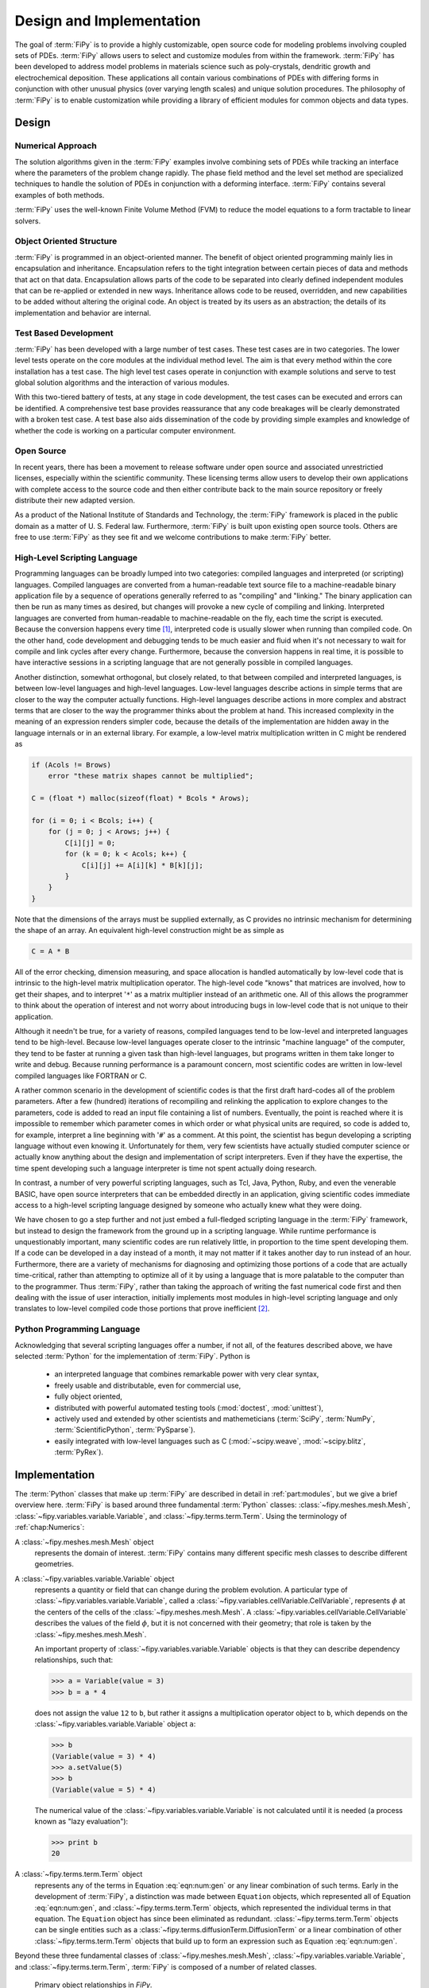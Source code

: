 =========================
Design and Implementation
=========================

The goal of :term:`FiPy` is to provide a highly customizable, open source
code for modeling problems involving coupled sets of PDEs.  :term:`FiPy`
allows users to select and customize modules from within the
framework.  :term:`FiPy` has been developed to address model problems in
materials science such as poly-crystals, dendritic growth and
electrochemical deposition.  These applications all contain various
combinations of PDEs with differing forms in conjunction with other
unusual physics (over varying length scales) and unique solution
procedures.  The philosophy of :term:`FiPy` is to enable customization
while providing a library of efficient modules for common objects and
data types.

Design
------

Numerical Approach
~~~~~~~~~~~~~~~~~~

The solution algorithms given in the :term:`FiPy` examples involve combining
sets of PDEs while tracking an interface where the parameters of the
problem change rapidly. The phase field method and the level set
method are specialized techniques to handle the solution of
PDEs in conjunction with a deforming interface. :term:`FiPy` contains
several examples of both methods.

:term:`FiPy` uses the well-known Finite Volume Method (FVM) to reduce the
model equations to a form tractable to linear solvers.

Object Oriented Structure
~~~~~~~~~~~~~~~~~~~~~~~~~

:term:`FiPy` is programmed in an object-oriented manner.  The benefit of
object oriented programming mainly lies in encapsulation and
inheritance.  Encapsulation refers to the tight integration between
certain pieces of data and methods that act on that data.
Encapsulation allows parts of the code to be separated into clearly
defined independent modules that can be re-applied or extended in new
ways.  Inheritance allows code to be reused, overridden, and new
capabilities to be added without altering the original code. An object
is treated by its users as an abstraction; the details of its
implementation and behavior are internal.

Test Based Development
~~~~~~~~~~~~~~~~~~~~~~

:term:`FiPy` has been developed with a large number of test cases.  These
test cases are in two categories.  The lower level tests operate on
the core modules at the individual method level.  The aim is that
every method within the core installation has a test case.  The high
level test cases operate in conjunction with example solutions and
serve to test global solution algorithms and the interaction of
various modules.

With this two-tiered battery of tests, at any stage in code
development, the test cases can be executed and errors can be
identified.  A comprehensive test base provides reassurance that any
code breakages will be clearly demonstrated with a broken test case.
A test base also aids dissemination of the code by providing simple
examples and knowledge of whether the code is working on a particular
computer environment.

Open Source
~~~~~~~~~~~

In recent years, there has been a movement to release software under
open source and associated unrestrictied licenses, especially within
the scientific community.  These licensing terms allow users to
develop their own applications with complete access to the source code
and then either contribute back to the main source repository or
freely distribute their new adapted version.

As a product of the National Institute of Standards and Technology,
the :term:`FiPy` framework is placed in the public domain as a matter of
U. S. Federal law. Furthermore, :term:`FiPy` is built upon existing open source
tools. Others are free to use :term:`FiPy` as they see fit and we welcome
contributions to make :term:`FiPy` better.

High-Level Scripting Language
~~~~~~~~~~~~~~~~~~~~~~~~~~~~~

Programming languages can be broadly lumped into two categories:
compiled languages and interpreted (or scripting) languages.  Compiled
languages are converted from a human-readable text source file to a
machine-readable binary application file by a sequence of operations
generally referred to as "compiling" and "linking."  The binary
application can then be run as many times as desired, but changes will
provoke a new cycle of compiling and linking.  Interpreted languages
are converted from human-readable to machine-readable on the fly, each
time the script is executed.  Because the conversion happens every
time [#]_, interpreted code is usually slower when running than
compiled code.  On the other hand, code development and debugging
tends to be much easier and fluid when it's not necessary to wait for
compile and link cycles after every change.  Furthermore, because the
conversion happens in real time, it is possible to have interactive
sessions in a scripting language that are not generally possible in
compiled languages.

Another distinction, somewhat orthogonal, but closely related, to that
between compiled and interpreted languages, is between low-level
languages and high-level languages.  Low-level languages describe
actions in simple terms that are closer to the way the computer actually
functions.  High-level languages describe actions in more complex and
abstract terms that are closer to the way the programmer thinks about
the problem at hand.  This increased complexity in the meaning of an
expression renders simpler code, because the details of the
implementation are hidden away in the language internals or in an
external library.  For example, a low-level matrix multiplication
written in C might be rendered as

.. code-block:: c

   if (Acols != Brows)
       error "these matrix shapes cannot be multiplied";

   C = (float *) malloc(sizeof(float) * Bcols * Arows);

   for (i = 0; i < Bcols; i++) {
       for (j = 0; j < Arows; j++) {
           C[i][j] = 0;
           for (k = 0; k < Acols; k++) {
               C[i][j] += A[i][k] * B[k][j];
           }
       }
   }

Note that the dimensions of the arrays must be supplied externally, as
C provides no intrinsic mechanism for determining the shape of an
array.  An equivalent high-level construction might be as simple as

.. code-block:: python

    C = A * B

All of the error checking, dimension measuring, and space allocation
is handled automatically by low-level code that is intrinsic to the
high-level matrix multiplication operator.  The high-level code
"knows" that matrices are involved, how to get their shapes, and to
interpret '``*``' as a matrix multiplier instead of an arithmetic
one.  All of this allows the programmer to think about the operation
of interest and not worry about introducing bugs in low-level code
that is not unique to their application.

Although it needn't be true, for a variety of reasons, compiled
languages tend to be low-level and interpreted languages tend to be
high-level.  Because low-level languages operate closer to the
intrinsic "machine language" of the computer, they tend to be faster
at running a given task than high-level languages, but programs
written in them take longer to write and debug.  Because running
performance is a paramount concern, most scientific codes are written
in low-level compiled languages like FORTRAN or C.

A rather common scenario in the development of scientific codes is
that the first draft hard-codes all of the problem parameters.  After
a few (hundred) iterations of recompiling and relinking the
application to explore changes to the parameters, code is added to
read an input file containing a list of numbers.  Eventually, the
point is reached where it is impossible to remember which parameter
comes in which order or what physical units are required, so code is
added to, for example, interpret a line beginning with '``#``' as a
comment.  At this point, the scientist has begun developing a
scripting language without even knowing it.  Unfortunately for them,
very few scientists have actually studied computer science or actually
know anything about the design and implementation of script
interpreters.  Even if they have the expertise, the time spent
developing such a language interpreter is time not spent actually
doing research.

In contrast, a number of very powerful scripting languages, such as
Tcl, Java, Python, Ruby, and even the venerable BASIC, have open
source interpreters that can be embedded directly in an application,
giving scientific codes immediate access to a high-level scripting
language designed by someone who actually knew what they were doing.

We have chosen to go a step further and not just embed a full-fledged
scripting language in the :term:`FiPy` framework, but instead to design the
framework from the ground up in a scripting language.  While runtime
performance is unquestionably important, many scientific codes are run
relatively little, in proportion to the time spent developing them.
If a code can be developed in a day instead of a month, it may not
matter if it takes another day to run instead of an hour.
Furthermore, there are a variety of mechanisms for diagnosing and
optimizing those portions of a code that are actually time-critical,
rather than attempting to optimize all of it by using a language that
is more palatable to the computer than to the programmer.  Thus
:term:`FiPy`, rather than taking the approach of writing the fast numerical
code first and then dealing with the issue of user interaction,
initially implements most modules in high-level scripting language and
only translates to low-level compiled code those portions that prove
inefficient [#]_.


Python Programming Language
~~~~~~~~~~~~~~~~~~~~~~~~~~~

Acknowledging that several scripting languages offer a number, if not
all, of the features described above, we have selected :term:`Python` for
the implementation of :term:`FiPy`.  Python is

 * an interpreted language that combines remarkable power with very clear
   syntax,

 * freely usable and distributable, even for commercial use,

 * fully object oriented,

 * distributed with powerful automated testing tools (:mod:`doctest`,
   :mod:`unittest`),

 * actively used and extended by other scientists and
   mathemeticians (:term:`SciPy`, :term:`NumPy`, :term:`ScientificPython`, :term:`PySparse`).

 * easily integrated with low-level languages such as C
   (:mod:`~scipy.weave`, :mod:`~scipy.blitz`, :term:`PyRex`).

Implementation
--------------

The :term:`Python` classes that make up :term:`FiPy` are described in detail in
:ref:`part:modules`, but we give a brief overview here. :term:`FiPy` is
based around three fundamental :term:`Python` classes:
:class:`~fipy.meshes.mesh.Mesh`,
:class:`~fipy.variables.variable.Variable`, and
:class:`~fipy.terms.term.Term`. Using the terminology of
:ref:`chap:Numerics`:

A :class:`~fipy.meshes.mesh.Mesh` object
  represents the domain of interest.
  :term:`FiPy` contains many different specific mesh classes to describe
  different geometries.

A :class:`~fipy.variables.variable.Variable` object
  represents a quantity or field that can change during the problem
  evolution. A particular type of
  :class:`~fipy.variables.variable.Variable`, called a
  :class:`~fipy.variables.cellVariable.CellVariable`, represents
  :math:`\phi` at the centers of the cells of the
  :class:`~fipy.meshes.mesh.Mesh`. A
  :class:`~fipy.variables.cellVariable.CellVariable` describes the values
  of the field :math:`\phi`, but it is not concerned with their geometry;
  that role is taken by the :class:`~fipy.meshes.mesh.Mesh`.

  An important property of :class:`~fipy.variables.variable.Variable` objects is that they can
  describe dependency relationships, such that:

  >>> a = Variable(value = 3)
  >>> b = a * 4

  does not assign the value ``12`` to ``b``, but rather it
  assigns a multiplication operator object to ``b``, which
  depends on the :class:`~fipy.variables.variable.Variable` object ``a``:

  >>> b
  (Variable(value = 3) * 4)
  >>> a.setValue(5)
  >>> b
  (Variable(value = 5) * 4)

  The numerical value of the :class:`~fipy.variables.variable.Variable` is not calculated
  until it is needed (a process known as "lazy evaluation"):

  >>> print b
  20

A :class:`~fipy.terms.term.Term` object
  represents any of the terms in
  Equation :eq:`eqn:num:gen` or any linear combination of such
  terms.  Early in the development of :term:`FiPy`, a distinction was
  made between ``Equation`` objects, which represented all of
  Equation :eq:`eqn:num:gen`, and :class:`~fipy.terms.term.Term` objects, which
  represented the individual terms in that equation.  The
  ``Equation`` object has since been eliminated as redundant.
  :class:`~fipy.terms.term.Term` objects can be single entities such as a
  :class:`~fipy.terms.diffusionTerm.DiffusionTerm` or a linear combination of other
  :class:`~fipy.terms.term.Term` objects that build up to form an expression such as
  Equation :eq:`eqn:num:gen`.

Beyond these three fundamental classes of :class:`~fipy.meshes.mesh.Mesh`,
:class:`~fipy.variables.variable.Variable`, and :class:`~fipy.terms.term.Term`, :term:`FiPy` is composed of a
number of related classes.

.. _fig:objects:

.. figure:: objects.*
   :scale: 50%

   Primary object relationships in `FiPy`.

A :class:`~fipy.meshes.mesh.Mesh` object is composed of cells. Each cell is
defined by its bounding faces and each face is defined by its bounding
vertices. A :class:`~fipy.terms.term.Term` object encapsulates the
contributions to the :class:`~fipy.matrices.sparseMatrix._SparseMatrix` that
defines the solution of an equation.
:class:`~fipy.boundaryConditions.boundaryCondition.BoundaryCondition`
objects are used to describe the conditions on the boundaries of the
:class:`~fipy.meshes.mesh.Mesh`, and each
:class:`~fipy.terms.term.Term` interprets the :class:`~fipy.boundaryConditions.boundaryCondition.BoundaryCondition`
objects as necessary to modify the
:class:`~fipy.matrices.sparseMatrix._SparseMatrix`. An equation constructed
from :class:`~fipy.terms.term.Term` objects can apply a unique
:class:`~fipy.solvers.solver.Solver` to invert its
:class:`~fipy.matrices.sparseMatrix._SparseMatrix` in the most expedient and
stable fashion. At any point during the solution, a :class:`Viewer
<fipy.viewers.viewer.AbstractViewer>` can be invoked to display the values of
the solved :class:`~fipy.variables.variable.Variable` objects.

At this point, it will be useful to examine some of the example
problems in :ref:`part:Examples`.  More classes are introduced in
the examples, along with illustrations of their instantiation and use.

.. rubric:: Footnotes

.. [#] ... neglecting such common optimizations as byte-code interpreters.

.. [#] A discussion of efficiency issues can be found in
   :ref:`chap:Efficiency`.
